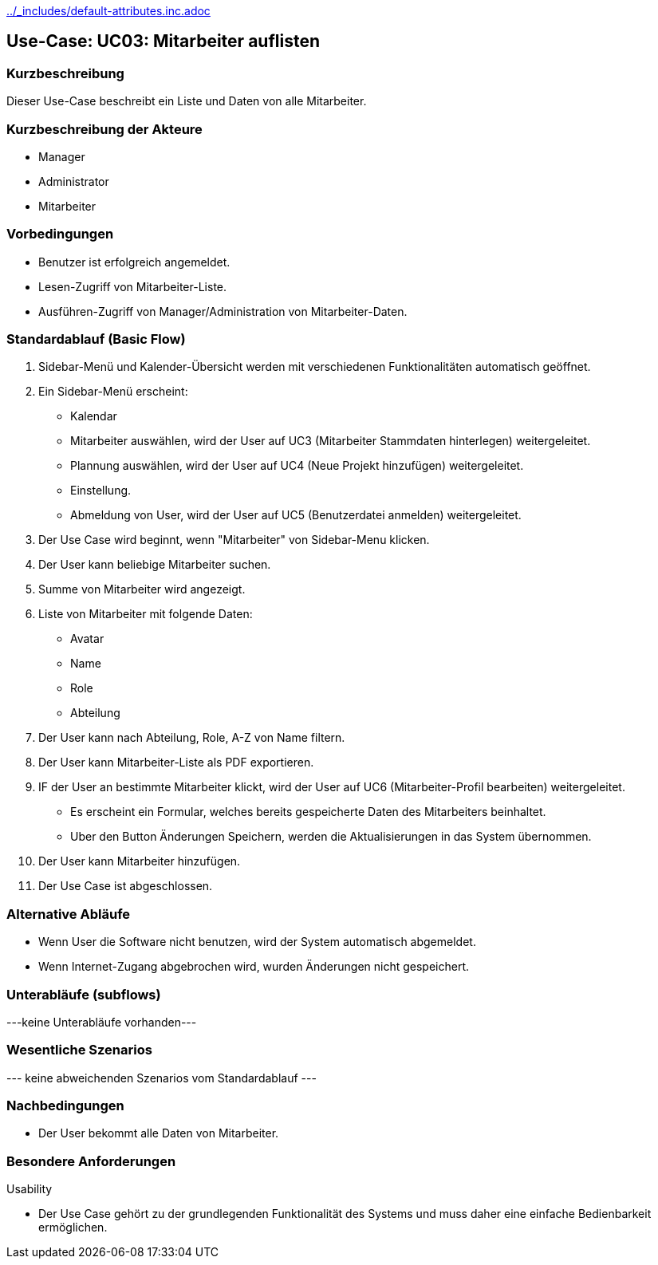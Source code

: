 //Nutzen Sie dieses Template als Grundlage für die Spezifikation *einzelner* Use-Cases. Diese lassen sich dann per Include in das Use-Case Model Dokument einbinden (siehe Beispiel dort).
ifndef::main-document[include::../_includes/default-attributes.inc.adoc[]]


== Use-Case: UC03: Mitarbeiter auflisten


=== Kurzbeschreibung

Dieser Use-Case beschreibt ein Liste und Daten von alle Mitarbeiter.

=== Kurzbeschreibung der Akteure

* Manager
* Administrator
* Mitarbeiter

=== Vorbedingungen
//Vorbedingungen müssen erfüllt, damit der Use Case beginnen kann, z.B. Benutzer ist angemeldet, Warenkorb ist nicht leer...

* Benutzer ist erfolgreich angemeldet.
* Lesen-Zugriff von Mitarbeiter-Liste.
* Ausführen-Zugriff von Manager/Administration von Mitarbeiter-Daten.


=== Standardablauf (Basic Flow)
//Der Standardablauf definiert die Schritte für den Erfolgsfall ("Happy Path")

. Sidebar-Menü und Kalender-Übersicht werden mit verschiedenen Funktionalitäten automatisch geöffnet.
. Ein Sidebar-Menü erscheint:
* Kalendar
* Mitarbeiter auswählen, wird der User auf UC3 (Mitarbeiter Stammdaten hinterlegen) weitergeleitet.
* Plannung auswählen, wird der User auf UC4 (Neue Projekt hinzufügen) weitergeleitet.
* Einstellung.
* Abmeldung von User, wird der User auf UC5 (Benutzerdatei anmelden) weitergeleitet.
. Der Use Case wird beginnt, wenn "Mitarbeiter" von Sidebar-Menu klicken.
. Der User kann beliebige Mitarbeiter suchen.
. Summe von Mitarbeiter wird angezeigt.
. Liste von Mitarbeiter mit folgende Daten:
* Avatar
* Name
* Role
* Abteilung
. Der User kann nach Abteilung, Role, A-Z von Name filtern.
. Der User kann Mitarbeiter-Liste als PDF exportieren.
. IF der User an bestimmte Mitarbeiter klickt, wird der User auf UC6 (Mitarbeiter-Profil bearbeiten) weitergeleitet.
* Es erscheint ein Formular, welches bereits gespeicherte Daten des Mitarbeiters beinhaltet.
* Uber den Button Änderungen Speichern, werden die Aktualisierungen in das System übernommen.
. Der User kann Mitarbeiter hinzufügen.
. Der Use Case ist abgeschlossen.

=== Alternative Abläufe

* Wenn User die Software nicht benutzen, wird der System automatisch abgemeldet.
* Wenn Internet-Zugang abgebrochen wird, wurden Änderungen nicht gespeichert.

//==== <Alternativer Ablauf 1>
//Wenn <Akteur> im Schritt <x> des Standardablauf <etwas macht>, dann
//. <Ablauf beschreiben>
//. Der Use Case wird im Schritt <y> fortgesetzt.

=== Unterabläufe (subflows)
//Nutzen Sie Unterabläufe, um wiederkehrende Schritte auszulagern
---keine Unterabläufe vorhanden---

//==== <Unterablauf 1>
//. <Unterablauf 1, Schritt 1>
//. …
//. <Unterablauf 1, Schritt n>

=== Wesentliche Szenarios
//Szenarios sind konkrete Instanzen eines Use Case, d.h. mit einem konkreten Akteur und einem konkreten Durchlauf der o.g. Flows. Szenarios können als Vorstufe für die Entwicklung von Flows und/oder zu deren Validierung verwendet werden.
--- keine abweichenden Szenarios vom Standardablauf ---

//==== <Szenario 1>
//. <Szenario 1, Schritt 1>
//. …
//. <Szenario 1, Schritt n>

=== Nachbedingungen
//Nachbedingungen beschreiben das Ergebnis des Use Case, z.B. einen bestimmten Systemzustand.

//==== <Nachbedingung 1>
* Der User bekommt alle Daten von Mitarbeiter.

=== Besondere Anforderungen
//Besondere Anforderungen können sich auf nicht-funktionale Anforderungen wie z.B. einzuhaltende Standards, Qualitätsanforderungen oder Anforderungen an die Benutzeroberfläche beziehen.
Usability

• Der Use Case gehört zu der grundlegenden Funktionalität des Systems und muss daher eine einfache Bedienbarkeit ermöglichen.

//==== <Besondere Anforderung 1>
